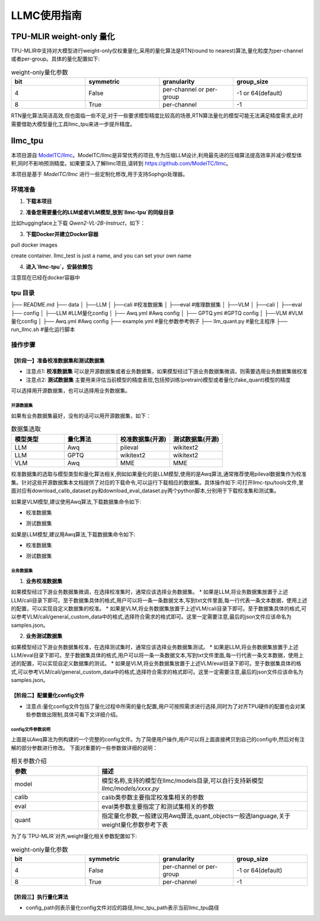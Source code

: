 LLMC使用指南
========================

TPU-MLIR weight-only 量化
--------------------------

TPU-MLIR中支持对大模型进行weight-only仅权重量化,采用的量化算法是RTN(round to nearest)算法,量化粒度为per-channel或者per-group。具体的量化配置如下:

.. list-table:: weight-only量化参数
   :widths: 25 25 25 25
   :header-rows: 1

   * - bit
     - symmetric
     - granularity
     - group_size
   * - 4
     - False
     - per-channel or per-group
     - -1 or 64(default)
   * - 8
     - True
     - per-channel
     - -1

RTN量化算法简洁高效,但也面临一些不足,对于一些要求模型精度比较高的场景,RTN算法量化的模型可能无法满足精度需求,此时需要借助大模型量化工具llmc_tpu来进一步提升精度。

llmc_tpu
-------------------------------

本项目源自 `ModelTC/llmc <https://github.com/ModelTC/llmc>`_。ModelTC/llmc是非常优秀的项目,专为压缩LLM设计,利用最先进的压缩算法提高效率并减少模型体积,同时不影响预测精度。如果要深入了解llmc项目,请转到 `<https://github.com/ModelTC/llmc>`_。

本项目是基于 `ModelTC/llmc` 进行一些定制化修改,用于支持Sophgo处理器。

环境准备
^^^^^^^^^^^^^^^^^^^^^^^^^^^^^^^^

1. **下载本项目**

.. code-block:: shell
   :linenos:

   git clone git@github.com:sophgo/llmc-tpu.git


2. **准备您需要量化的LLM或者VLM模型,放到`llmc-tpu`的同级目录**

比如huggingface上下载 `Qwen2-VL-2B-Instruct`，如下：

.. code-block:: shell
   :linenos:

   git lfs install
   git clone git@hf.co:Qwen/Qwen2-VL-2B-Instruct


3. **下载Docker并建立Docker容器**

pull docker images

.. code-block:: shell
   :linenos:

   docker pull registry.cn-hangzhou.aliyuncs.com/yongyang/llmcompression:pure-latest

create container. llmc_test is just a name, and you can set your own name

.. code-block:: shell
   :linenos:

   docker run --privileged --name llmc_test -it --shm-size 64G --gpus all -v $PWD:/workspace  registry.cn-hangzhou.aliyuncs.com/yongyang/llmcompression:pure-latest


4. **进入`llmc-tpu`，安装依赖包**

注意现在已经在docker容器中

.. code-block:: shell
   :linenos:

   cd /workspace/llmc-tpu
   pip3 install -r requirements.txt

tpu 目录
^^^^^^^^^^^^^^^^^^^^^^^^^^^^^^^^

├── README.md
├── data
│   ├──LLM
│      ├──cali                              #校准数据集
│      ├──eval                              #推理数据集
│   ├──VLM
│      ├──cali
│      ├──eval
├── config
│   ├──LLM                                  #LLM量化config
│      ├── Awq.yml                              #Awq config
│      ├── GPTQ.yml                             #GPTQ config
│   ├──VLM                                  #VLM量化config
│      ├── Awq.yml                              #Awq config
├── example.yml                             #量化参数参考例子
├── llm_quant.py                            #量化主程序
├── run_llmc.sh                             #量化运行脚本

操作步骤
^^^^^^^^^^^^^^^^^^^^^^^^^^^^^^^^

【阶段一】准备校准数据集和测试数据集
""""""""""""""""""""""""""""""""""""""""

* 注意点1: **校准数据集** 可以是开源数据集或者业务数据集，如果模型经过下游业务数据集微调，则需要选用业务数据集做校准
* 注意点2: **测试数据集** 主要用来评估当前模型的精度表现,包括预训练(pretrain)模型或者量化(fake_quant)模型的精度

可以选择用开源数据集，也可以选择用业务数据集。

开源数据集
~~~~~~~~~~~~~~~~~~~~~~~

如果有业务数据集最好，没有的话可以用开源数据集，如下：

.. list-table:: 数据集选取
   :widths: 25 25 25 25
   :header-rows: 1

   * - 模型类型
     - 量化算法
     - 校准数据集(开源)
     - 测试数据集(开源)
   * - LLM
     - Awq
     - pileval
     - wikitext2
   * - LLM
     - GPTQ
     - wikitext2
     - wikitext2
   * - VLM
     - Awq
     - MME
     - MME

校准数据集的选取与模型类型和量化算法相关,例如如果量化的是LLM模型,使用的是Awq算法,通常推荐使用pileval数据集作为校准集。针对这些开源数据集本文档提供了对应的下载命令,可以运行下载相应的数据集。具体操作如下:可打开llmc-tpu/tools文件,里面对应有download_calib_dataset.py和download_eval_dataset.py两个python脚本,分别用于下载校准集和测试集。

如果是VLM模型,建议使用Awq算法,下载数据集命令如下:

.. code-block:: shell
   :linenos:

   cd /workspace/llmc-tpu

* 校准数据集

.. code-block:: shell
   :linenos:

   python3 tools/download_calib_dataset.py --dataset_name MME --save_path tpu/data/VLM/cali

* 测试数据集

.. code-block:: shell
   :linenos:

   python3 tools/download_eval_dataset.py --dataset_name MME --save_path tpu/data/VLM/eval


如果是LLM模型,建议用Awq算法,下载数据集命令如下:

.. code-block:: shell
   :linenos:

   cd /workspace/llmc-tpu

* 校准数据集

.. code-block:: shell
   :linenos:

   python3 tools/download_calib_dataset.py --dataset_name pileval --save_path tpu/data/LLM/cali

* 测试数据集

.. code-block:: shell
   :linenos:

   python3 tools/download_eval_dataset.py --dataset_name wikitext2 --save_path tpu/data/LLM/eval

业务数据集
~~~~~~~~~~~~~

1. **业务校准数据集**

如果模型经过下游业务数据集微调，在选择校准集时，通常应该选择业务数据集。
* 如果是LLM,将业务数据集放置于上述LLM/cali目录下即可。至于数据集具体的格式,用户可以将一条一条数据文本,写到txt文件里面,每一行代表一条文本数据，使用上述的配置，可以实现自定义数据集的校准。
* 如果是VLM,将业务数据集放置于上述VLM/cali目录下即可。至于数据集具体的格式,可以参考VLM/cali/general_custom_data中的格式,选择符合需求的格式即可。这里一定需要注意,最后的json文件应该命名为samples.json。

2. **业务测试数据集**

如果模型经过下游业务数据集校准，在选择测试集时，通常应该选择业务数据集测试。
* 如果是LLM,将业务数据集放置于上述LLM/eval目录下即可。至于数据集具体的格式,用户可以将一条一条数据文本,写到txt文件里面,每一行代表一条文本数据，使用上述的配置，可以实现自定义数据集的测试。
* 如果是VLM,将业务数据集放置于上述VLM/eval目录下即可。至于数据集具体的格式,可以参考VLM/cali/general_custom_data中的格式,选择符合需求的格式即可。这里一定需要注意,最后的json文件应该命名为samples.json。


【阶段二】配置量化config文件
""""""""""""""""""""""""""""""""

* 注意点:量化config文件包括了量化过程中所需的量化配置,用户可按照需求进行选择,同时为了对齐TPU硬件的配置也会对某些参数做出限制,具体可看下文详细介绍。

config文件参数说明
~~~~~~~~~~~~~~~~~~~~~~~

.. code-block:: yaml
   :linenos:

    base:
        seed: &seed 42
    model:
        type: Qwen2VL # 设置模型名, 具体支持的模型参见llmc/models目录
        path: /workspace/Qwen2-VL-2B-Instruct    # 设置模型权重路径，请改成您需要的模型
        torch_dtype: auto
    calib:
        name: mme   # 设置成实际的校准数据集名称，mme，pileval等等
        download: False
        path: /workspace/llmc-tpu/tpu/data/VLM/cali/MME  # 设置校准数据集路径
        n_samples: 128
        bs: 1
        seq_len: 512
        preproc: pileval_awq
        seed: *seed
    eval:
        eval_pos: [pretrain, fake_quant]
        name: mme  # 设置成实际的测试数据集名称，mme,wikitext2等等
        download: False
        path: /workspace/llmc-tpu/tpu/data/VLM/eval/MME # 设置测试数据集路径
        bs: 1
        seq_len: 2048
    quant:
        method: Awq
        quant_objects: [language] # 默认只量化LLM部分，如要量化VIT部分，则设置成[vision, language]
        weight:
            bit: 4 # 设置成想要的量化bit，可以支持4或8
            symmetric: False # 4bit填False；8bit填True
            granularity: per_group # 4bit填per_group；8bit，填per_channel
            group_size: 64 # 4bit填64(与TPU-MLIR对应)；8bit, 填-1
        special:
            trans: True
            trans_version: v2
            weight_clip: True
            clip_sym: True
    save:
        save_trans: True       # 当设置为True，可以保存下调整之后的浮点权重
        save_path: ./save_path # 设置保存权重的路径
    run:
        task_name: awq_w_only
        task_type: VLM   # 设置成VLM或者LLM


上面是以Awq算法为例构建的一个完整的config文件。为了简便用户操作,用户可以将上面直接拷贝到自己的config中,然后对有注解的部分参数进行修改。
下面对重要的一些参数做详细的说明：

.. list-table:: 相关参数介绍
   :widths: 25 60
   :header-rows: 1

   * - 参数
     - 描述
   * - model
     - 模型名称,支持的模型在llmc/models目录,可以自行支持新模型 `llmc/models/xxxx.py`
   * - calib
     - calib类参数主要指定校准集相关的参数
   * - eval
     - eval类参数主要指定了和测试集相关的参数
   * - quant
     - 指定量化参数,一般建议用Awq算法,quant_objects一般选language,关于weight量化参数参考下表

为了与`TPU-MLIR`对齐,weight量化相关参数配置如下:

.. list-table:: weight-only量化参数
   :widths: 25 25 25 25
   :header-rows: 1

   * - bit
     - symmetric
     - granularity
     - group_size
   * - 4
     - False
     - per-channel or per-group
     - -1 or 64(default)
   * - 8
     - True
     - per-channel
     - -1

【阶段三】执行量化算法
""""""""""""""""""""""""""""""""

.. code-block:: shell
   :linenos:

   cd /workspace/llmc-tpu
   python3 tpu/llm_quant.py --llmc_tpu_path . --config_path ./tpu/example.yml

* config_path则表示量化config文件对应的路径,llmc_tpu_path表示当前llmc_tpu路径
